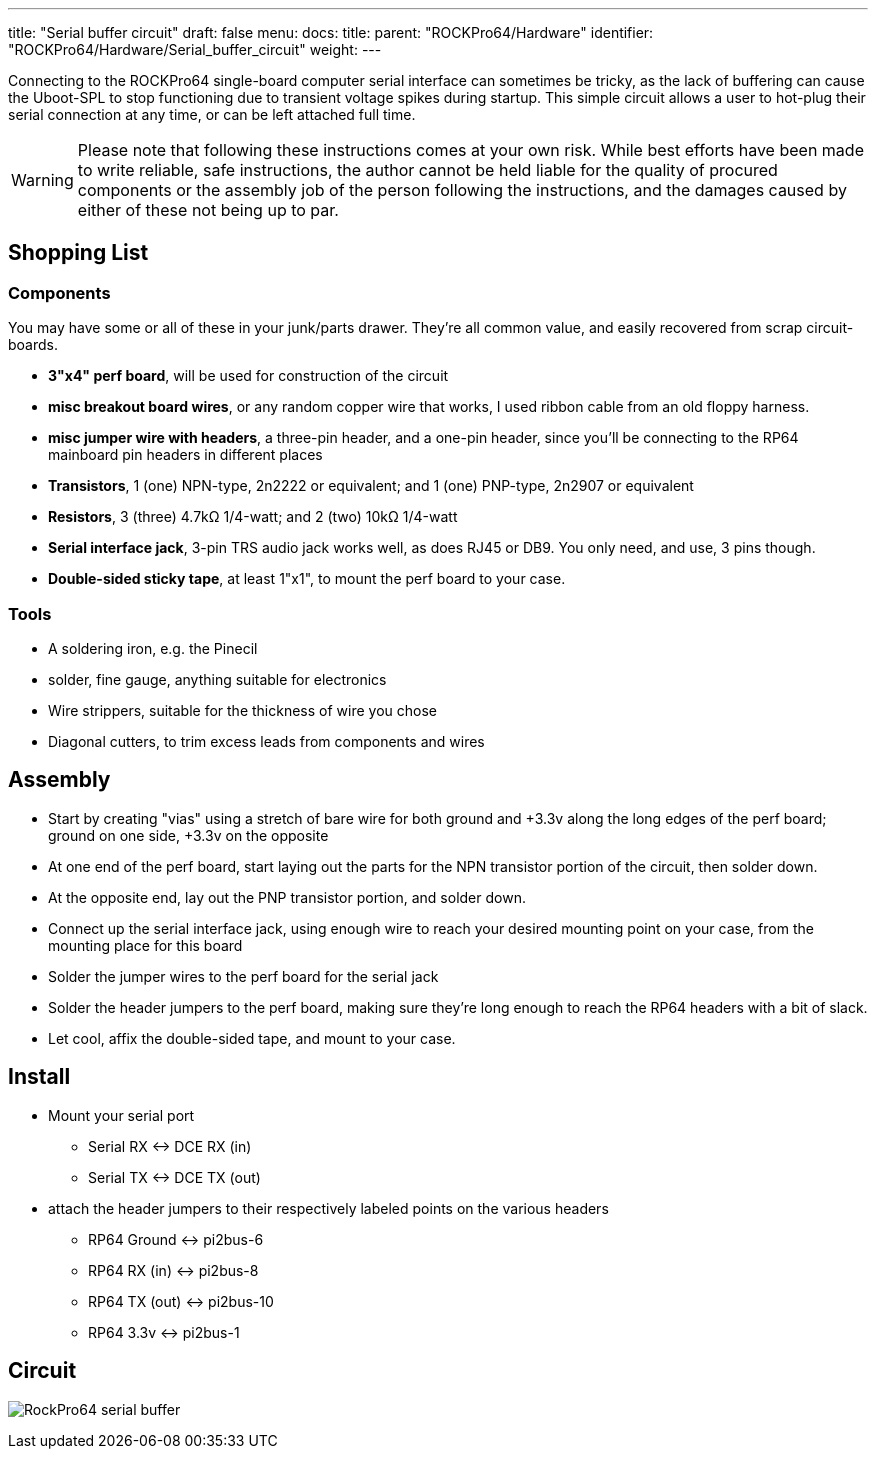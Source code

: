 ---
title: "Serial buffer circuit"
draft: false
menu:
  docs:
    title:
    parent: "ROCKPro64/Hardware"
    identifier: "ROCKPro64/Hardware/Serial_buffer_circuit"
    weight: 
---

Connecting to the ROCKPro64 single-board computer serial interface can sometimes be tricky, as the lack of buffering can cause the Uboot-SPL to stop functioning due to  transient voltage spikes during startup.  This simple circuit allows a user to hot-plug their serial connection at any time, or can be left attached full time.

WARNING: Please note that following these instructions comes at your own risk. While best efforts have been made to write reliable, safe instructions, the author cannot be held liable for the quality of procured components or the assembly job of the person following the instructions, and the damages caused by either of these not being up to par.

== Shopping List

=== Components

You may have some or all of these in your junk/parts drawer.  They're all common value, and easily recovered from scrap circuit-boards.

* *3"x4" perf board*, will be used for construction of the circuit
* *misc breakout board wires*, or any random copper wire that works, I used ribbon cable from an old floppy harness.
* *misc jumper wire with headers*, a three-pin header, and a one-pin header, since you'll be connecting to the RP64 mainboard pin headers in different places

* *Transistors*, 1 (one) NPN-type, 2n2222 or equivalent;  and  1 (one) PNP-type, 2n2907 or equivalent
* *Resistors*, 3 (three) 4.7k&Omega; 1/4-watt;   and 2 (two)  10k&Omega; 1/4-watt

* *Serial interface jack*,  3-pin TRS audio jack works well, as does RJ45 or DB9.  You only need, and use, 3 pins though.
* *Double-sided sticky tape*,  at least 1"x1", to mount the perf board to your case.

=== Tools

* A soldering iron, e.g. the Pinecil
* solder, fine gauge, anything suitable for electronics
* Wire strippers, suitable for the thickness of wire you chose
* Diagonal cutters,  to trim excess leads from components and wires

== Assembly

* Start by creating "vias" using a stretch of bare wire for both ground and +3.3v along the long edges of the perf board; ground on one side, +3.3v on the opposite
* At one end of the perf board, start laying out the parts for the NPN transistor portion of the circuit, then solder down.
* At the opposite end, lay out the PNP transistor portion, and solder down.
* Connect up the serial interface jack, using enough wire to reach your desired mounting point on your case, from the mounting place for this board
* Solder the jumper wires to the perf board for the serial jack
* Solder the header jumpers to the perf board, making sure they're long enough to reach the RP64 headers with a bit of slack.
* Let cool, affix the double-sided tape, and mount to your case.

== Install

* Mount your serial port
** Serial RX <-> DCE RX (in)
** Serial TX <-> DCE TX (out)

* attach the header jumpers to their respectively labeled points on the various headers
** RP64 Ground  <->  pi2bus-6
** RP64 RX (in) <-> pi2bus-8
** RP64 TX (out) <-> pi2bus-10
** RP64 3.3v <-> pi2bus-1

== Circuit

image:/documentation/images/RockPro64-serial-buffer.png[]

